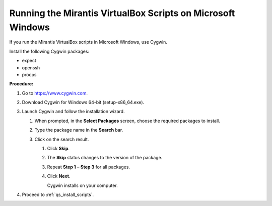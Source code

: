 .. _qs_scripts_run_windows:

Running the Mirantis VirtualBox Scripts on Microsoft Windows
------------------------------------------------------------
If you run the Mirantis VirtualBox scripts in Microsoft Windows, 
use Cygwin.

Install the following Cygwin packages:

* expect
* openssh
* procps

**Procedure:**

#. Go to https://www.cygwin.com.
#. Download Cygwin for Windows 64-bit (setup-x86_64.exe).
#. Launch Cygwin and follow the installation wizard.

   #. When prompted, in the **Select Packages** screen, choose the 
      required packages to install.
   #. Type the package name in the **Search** bar.
   #. Click on the search result.

      #. Click **Skip**.
      #. The **Skip** status changes to the version of the package. 
      #. Repeat **Step 1** – **Step 3** for all packages.
      #. Click **Next**.
         
         Cygwin installs on your computer. 
		
#. Proceed to :ref:`qs_install_scripts`.

.. seealso::

   - :ref:`qs_supported_os`
